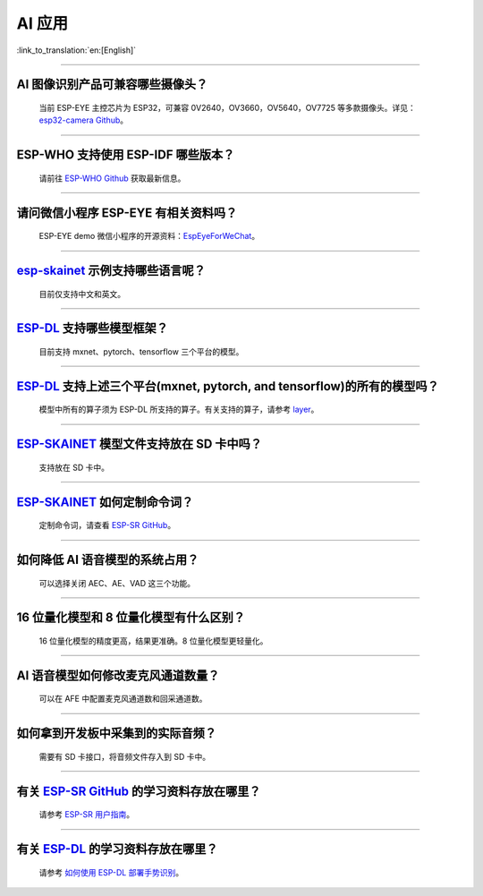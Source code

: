 AI 应用
=======

:link_to_translation:`en:[English]`

.. raw:: html

   <style>
   body {counter-reset: h2}
     h2 {counter-reset: h3}
     h2:before {counter-increment: h2; content: counter(h2) ". "}
     h3:before {counter-increment: h3; content: counter(h2) "." counter(h3) ". "}
     h2.nocount:before, h3.nocount:before, { content: ""; counter-increment: none }
   </style>

--------------

AI 图像识别产品可兼容哪些摄像头？
----------------------------------

  当前 ESP-EYE 主控芯⽚为 ESP32，可兼容 0V2640，OV3660，OV5640，OV7725 等多款摄像头。详见：`esp32-camera Github <https://github.com/espressif/esp32-camera/tree/master/sensors>`_。

--------------

ESP-WHO 支持使用 ESP-IDF 哪些版本？
-----------------------------------------------------------------------------

  请前往 `ESP-WHO Github <https://github.com/espressif/esp-who>`_ 获取最新信息。

--------------

请问微信小程序 ESP-EYE 有相关资料吗？
---------------------------------------------------------------------------

  ESP-EYE demo 微信小程序的开源资料：`EspEyeForWeChat <https://github.com/EspressifApp/EspEyeForWeChat>`_。

----------------------

`esp-skainet <https://github.com/espressif/esp-skainet>`_ 示例支持哪些语言呢？
----------------------------------------------------------------------------------------

  目前仅支持中文和英文。

----------------------

`ESP-DL <https://github.com/espressif/esp-dl>`_ 支持哪些模型框架？
----------------------------------------------------------------------------------------

  目前支持 mxnet、pytorch、tensorflow 三个平台的模型。

----------------------

`ESP-DL <https://github.com/espressif/esp-dl>`_ 支持上述三个平台(mxnet, pytorch, and tensorflow)的所有的模型吗？
----------------------------------------------------------------------------------------------------------------------------------------------

  模型中所有的算子须为 ESP-DL 所支持的算子。有关支持的算子，请参考 `layer <https://github.com/espressif/esp-dl/tree/master/include/layer>`_。

----------------------

`ESP-SKAINET <https://github.com/espressif/esp-skainet>`_ 模型文件支持放在 SD 卡中吗？
----------------------------------------------------------------------------------------

  支持放在 SD 卡中。

----------------------

`ESP-SKAINET <https://github.com/espressif/esp-skainet>`_ 如何定制命令词？
------------------------------------------------------------------------------------

  定制命令词，请查看 `ESP-SR GitHub <https://github.com/espressif/esp-sr/blob/master/docs/speech_command_recognition/README_cn.md>`__。 

----------------------

如何降低 AI 语音模型的系统占用？
---------------------------------------

  可以选择关闭 AEC、AE、VAD 这三个功能。

----------------------

16 位量化模型和 8 位量化模型有什么区别？
------------------------------------------------

  16 位量化模型的精度更高，结果更准确。8 位量化模型更轻量化。

----------------------

AI 语音模型如何修改麦克风通道数量？
---------------------------------------

  可以在 AFE 中配置麦克风通道数和回采通道数。

----------------------

如何拿到开发板中采集到的实际音频？
---------------------------------------

  需要有 SD 卡接口，将音频文件存入到 SD 卡中。

----------------------

有关 `ESP-SR GitHub <https://github.com/espressif/esp-sr/tree/master>`__ 的学习资料存放在哪里？
---------------------------------------------------------------------------------------------------------------------

  请参考 `ESP-SR 用户指南 <https://docs.espressif.com/projects/esp-sr/zh_CN/latest/esp32s3/index.html>`_。

----------------------

有关 `ESP-DL <https://github.com/espressif/esp-dl>`__ 的学习资料存放在哪里？
---------------------------------------------------------------------------------------------------

  请参考 `如何使用 ESP-DL 部署手势识别 <https://medium.com/the-esp-journal/hand-gesture-recognition-on-esp32-s3-with-esp-deep-learning-176d7e13fd37>`_。
